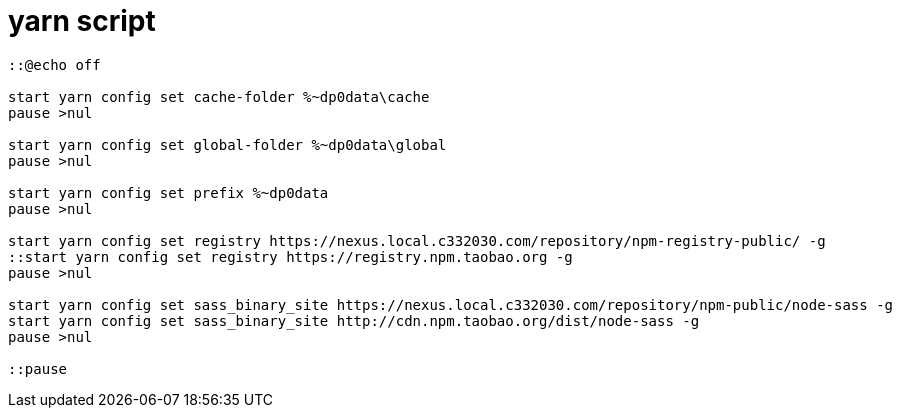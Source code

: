 = yarn script[source,cmd]----::@echo offstart yarn config set cache-folder %~dp0data\cachepause >nulstart yarn config set global-folder %~dp0data\globalpause >nulstart yarn config set prefix %~dp0datapause >nulstart yarn config set registry https://nexus.local.c332030.com/repository/npm-registry-public/ -g::start yarn config set registry https://registry.npm.taobao.org -gpause >nulstart yarn config set sass_binary_site https://nexus.local.c332030.com/repository/npm-public/node-sass -gstart yarn config set sass_binary_site http://cdn.npm.taobao.org/dist/node-sass -gpause >nul::pause----